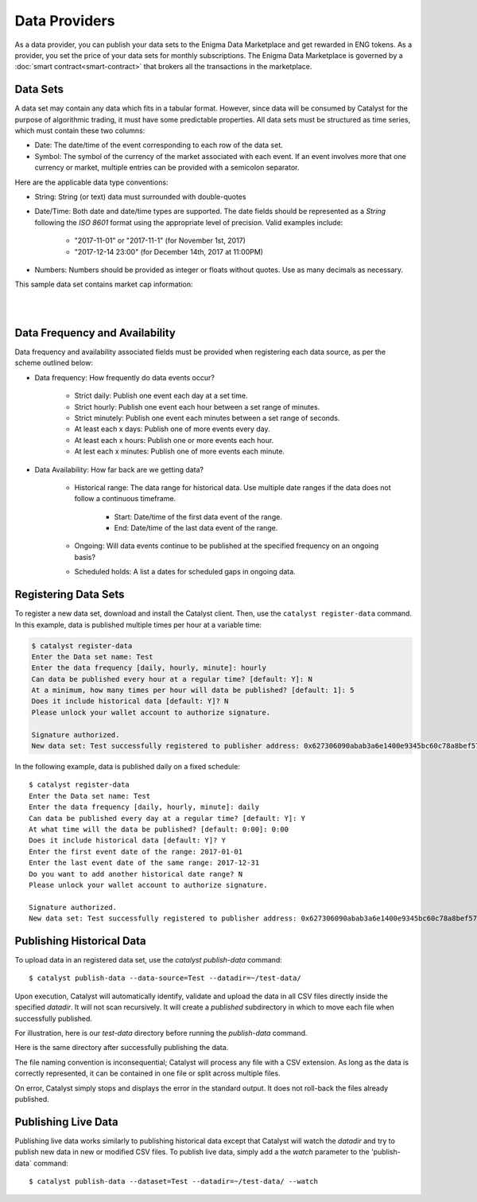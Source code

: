 Data Providers
==============

As a data provider, you can publish your data sets to the Enigma Data
Marketplace and get rewarded in ENG tokens. As a provider, you set the price of 
your data sets for monthly subscriptions. The Enigma Data Marketplace is 
governed by a :doc:`smart contract<smart-contract>` that brokers all the 
transactions in the marketplace.


Data Sets
~~~~~~~~~
A data set may contain any data which fits in a tabular format.
However, since data will be consumed by Catalyst for the purpose of
algorithmic trading, it must have some predictable properties. All data sets 
must be structured as time series, which must contain these two columns:

* Date: The date/time of the event corresponding to each row of the
  data set.
* Symbol: The symbol of the currency of the market associated with each event.
  If an event involves more that one currency or market, multiple entries can
  be provided with a semicolon separator.

Here are the applicable data type conventions:

* String: String (or text) data must surrounded with double-quotes
* Date/Time: Both date and date/time types are supported. The date fields
  should be represented as a *String* following the *ISO 8601* format using the
  appropriate level of precision. Valid examples include:

    * "2017-11-01" or "2017-11-1" (for November 1st, 2017)
    * "2017-12-14 23:00" (for December 14th, 2017 at 11:00PM)

* Numbers: Numbers should be provided as integer or floats without quotes.
  Use as many decimals as necessary.

This sample data set contains market cap information:

.. raw:: html

    <table border="1" cellpadding="2" cellspacing="1" width=656 style='table-layout:fixed;width:492pt; font-size:0.85em'>
     <tr height='21' style='font-weight:bold'>
      <td style='width:180pt' bgcolor='#cccccc' align='center'>date</td>
      <td style='width:55pt'  bgcolor='#cccccc' align='center'>symbol</td>
      <td style='width:100pt' bgcolor='#cccccc' align='center'>day_volume_usd</td>
      <td style='width:100pt' bgcolor='#cccccc' align='center'>available_supply</td>
      <td style='width:100pt' bgcolor='#cccccc' align='center'>market_cap_usd</td>
     </tr>
     <tr height=21 style='height:16.0pt'>
      <td height=21 style='height:16.0pt'>2018-01-22 00:42:00+00:00</td>
      <td>btc</td>
      <td align=right>10010200064</td>
      <td align=right>16817962</td>
      <td align=right>197321785344</td>
     </tr>
     <tr height=21 style='height:16.0pt'>
      <td height=21 style='height:16.0pt'>2018-01-22 00:42:00+00:00</td>
      <td>eth</td>
      <td align=right>3380800000</td>
      <td align=right>97128896</td>
      <td align=right>103240245248</td>
     </tr>
     <tr height=21 style='height:16.0pt'>
      <td height=21 style='height:16.0pt'>2018-01-22 00:42:00+00:00</td>
      <td>xrp</td>
      <td align=right>2935330048</td>
      <td align=right>38739144704</td>
      <td align=right>54674878464</td>
     </tr>
     <tr height=21 style='height:16.0pt'>
      <td height=21 style='height:16.0pt'>2018-01-22 00:42:00+00:00</td>
      <td>bch</td>
      <td align=right>737806976</td>
      <td align=right>16924476</td>
      <td align=right>30479964160</td>
     </tr>
     <tr height=21 style='height:16.0pt'>
      <td height=21 style='height:16.0pt'>2018-01-22 00:42:00+00:00</td>
      <td>ada</td>
      <td align=right>822998976</td>
      <td align=right>25927069696</td>
      <td align=right>15821813760</td>
     </tr>
     <tr height=21 style='height:16.0pt'>
      <td height=21 style='height:16.0pt'>2018-01-22 00:42:00+00:00</td>
      <td>ltc</td>
      <td align=right>465356000</td>
      <td align=right>54861960</td>
      <td align=right>10571514880</td>
     </tr>
     <tr height=21 style='height:16.0pt'>
      <td height=21 style='height:16.0pt'>2018-01-22 00:42:00+00:00</td>
      <td>xem</td>
      <td align=right>99484704</td>
      <td align=right>8999999488</td>
      <td align=right>9715949568</td>
     </tr>
     <tr height=21 style='height:16.0pt'>
      <td height=21 style='height:16.0pt'>2018-01-22 00:42:00+00:00</td>
      <td>neo</td>
      <td align=right>355087008</td>
      <td align=right>65000000</td>
      <td align=right>8795799552</td>
     </tr>
    </table>

|
|

Data Frequency and Availability
~~~~~~~~~~~~~~~~~~~~~~~~~~~~~~~
Data frequency and availability associated fields must be provided when 
registering each data source, as per the scheme outlined below:

* Data frequency: How frequently do data events occur?

    * Strict daily: Publish one event each day at a set time.
    * Strict hourly: Publish one event each hour between a set range of
      minutes.
    * Strict minutely: Publish one event each minutes between a set range
      of seconds.
    * At least each x days: Publish one of more events every day.
    * At least each x hours: Publish one or more events each hour.
    * At lest each x minutes: Publish one of more events each minute.

* Data Availability: How far back are we getting data?

    * Historical range: The data range for historical data. Use multiple date
      ranges if the data does not follow a continuous timeframe.

        * Start: Date/time of the first data event of the range.
        * End: Date/time of the last data event of the range.
        
    * Ongoing: Will data events continue to be published at the specified
      frequency on an ongoing basis?
    * Scheduled holds: A list a dates for scheduled gaps in ongoing data.

Registering Data Sets
~~~~~~~~~~~~~~~~~~~~~
To register a new data set, download and install the Catalyst client.
Then, use the ``catalyst register-data`` command. In this example, data is
published multiple times per hour at a variable time:

.. code:: bash

    $ catalyst register-data
    Enter the Data set name: Test
    Enter the data frequency [daily, hourly, minute]: hourly
    Can data be published every hour at a regular time? [default: Y]: N
    At a minimum, how many times per hour will data be published? [default: 1]: 5
    Does it include historical data [default: Y]? N
    Please unlock your wallet account to authorize signature.

    Signature authorized.
    New data set: Test successfully registered to publisher address: 0x627306090abab3a6e1400e9345bc60c78a8bef57

In the following example, data is published daily on a fixed schedule::

    $ catalyst register-data
    Enter the Data set name: Test
    Enter the data frequency [daily, hourly, minute]: daily
    Can data be published every day at a regular time? [default: Y]: Y
    At what time will the data be published? [default: 0:00]: 0:00
    Does it include historical data [default: Y]? Y
    Enter the first event date of the range: 2017-01-01
    Enter the last event date of the same range: 2017-12-31
    Do you want to add another historical date range? N
    Please unlock your wallet account to authorize signature.

    Signature authorized.
    New data set: Test successfully registered to publisher address: 0x627306090abab3a6e1400e9345bc60c78a8bef57

Publishing Historical Data
~~~~~~~~~~~~~~~~~~~~~~~~~~
To upload data in an registered data set, use the `catalyst publish-data`
command::

    $ catalyst publish-data --data-source=Test --datadir=~/test-data/

Upon execution, Catalyst will automatically identify, validate and upload
the data in all CSV files directly inside the specified `datadir`. It will not
scan recursively. It will create a `published` subdirectory in which to move
each file when successfully published.

For illustration, here is our `test-data` directory before running the
`publish-data` command.

.. image:: https://s3.amazonaws.com/enigmaco-docs/data-providers/marketplace-publish-folders-before.png
    :align: center
    :alt: Test Data set Folder Before Publish

Here is the same directory after successfully publishing the data.

.. image:: https://s3.amazonaws.com/enigmaco-docs/data-providers/marketplace-publish-folders-after.png
    :align: center
    :alt: Test Data set Folder After Publish

The file naming convention is inconsequential; Catalyst will process any
file with a CSV extension. As long as the data is correctly represented, it
can be contained in one file or split across multiple files.

On error, Catalyst simply stops and displays the error in the standard output.
It does not roll-back the files already published.

Publishing Live Data
~~~~~~~~~~~~~~~~~~~~
Publishing live data works similarly to publishing historical data
except that Catalyst will watch the `datadir` and try to publish new data in
new or modified CSV files. To publish live data, simply add a the `watch`
parameter to the 'publish-data` command::

    $ catalyst publish-data --dataset=Test --datadir=~/test-data/ --watch


